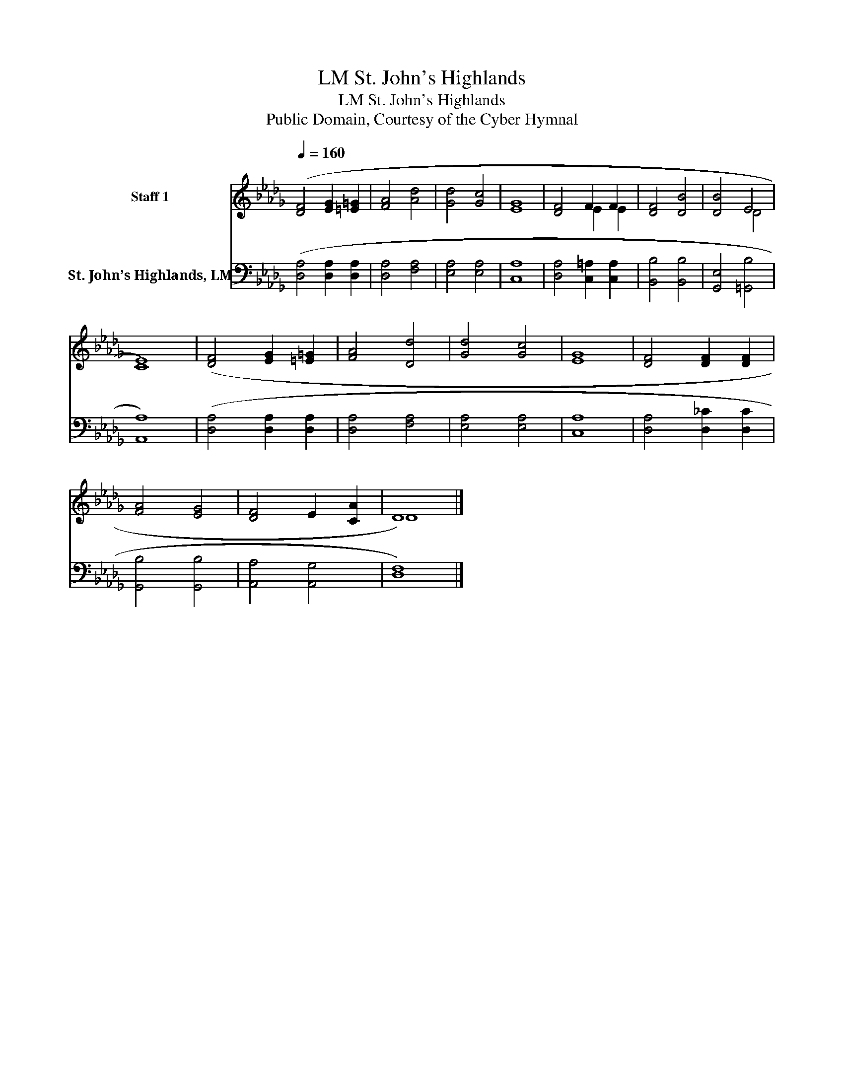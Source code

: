 X:1
T:St. John's Highlands, LM
T:St. John's Highlands, LM
T:Public Domain, Courtesy of the Cyber Hymnal
Z:Public Domain, Courtesy of the Cyber Hymnal
%%score ( 1 2 ) 3
L:1/8
Q:1/4=160
M:none
K:Db
V:1 treble nm="Staff 1"
V:2 treble 
V:3 bass nm="St. John’s Highlands, LM"
V:1
 ([DF]4 [EG]2 [=E=G]2 | [FA]4 [Ad]4 | [Gd]4 [Gc]4 | [EG]8 | [DF]4 F2 F2 | [DF]4 [DB]4 | [DB]4 E4 | %7
 [CE]8) | ([DF]4 [EG]2 [=E=G]2 | [FA]4 [Dd]4 | [Gd]4 [Gc]4 | [EG]8 | [DF]4 [DF]2 [DF]2 | %13
 [FA]4 [EG]4 | [DF]4 E2 [CA]2 | D8) |] %16
V:2
 x8 | x8 | x8 | x8 | x4 E2 E2 | x8 | x4 D4 | x8 | x8 | x8 | x8 | x8 | x8 | x8 | x8 | D8 |] %16
V:3
 ([D,A,]4 [D,A,]2 [D,A,]2 | [D,A,]4 [F,A,]4 | [E,A,]4 [E,A,]4 | [C,A,]8 | %4
 [D,A,]4 [C,=A,]2 [C,A,]2 | [B,,B,]4 [B,,B,]4 | [G,,E,]4 [=G,,B,]4 | [A,,A,]8) | %8
 ([D,A,]4 [D,A,]2 [D,A,]2 | [D,A,]4 [F,A,]4 | [E,A,]4 [E,A,]4 | [C,A,]8 | [D,A,]4 [D,_C]2 [D,C]2 | %13
 [G,,B,]4 [G,,B,]4 | [A,,A,]4 [A,,G,]4 | [D,F,]8) |] %16


